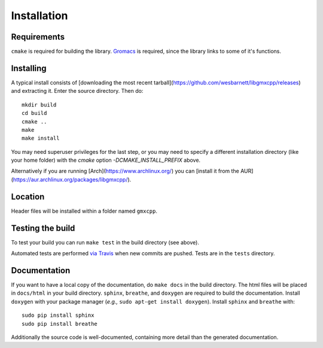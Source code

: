Installation
=====================================

.. highlight:: bash

Requirements
------------

``cmake`` is required for building the library. `Gromacs
<http://www.gromacs.org/>`_ is required, since
the library links to some of it's functions.

Installing
-----------

A typical install consists of [downloading the most recent
tarball](https://github.com/wesbarnett/libgmxcpp/releases) and extracting it.
Enter the source directory. Then do::

    mkdir build
    cd build
    cmake ..
    make
    make install

You may need superuser privileges for the last step, or you may need to specify
a different installation directory (like your home folder) with the `cmake`
option `-DCMAKE_INSTALL_PREFIX` above.

Alternatively if you are running [Arch](https://www.archlinux.org/) you can
[install it from the AUR](https://aur.archlinux.org/packages/libgmxcpp/).

Location
--------

Header files will be installed within a folder named ``gmxcpp``.

Testing the build
-----------------

To test your build you can run ``make test`` in the build directory (see above).

Automated tests are performed `via
Travis <https://travis-ci.org/wesbarnett/libgmxcpp>`_ when new commits are pushed.
Tests are in the ``tests`` directory.

Documentation
-------------

If you want to have a local copy of the documentation, do ``make docs`` in the
build directory. The html files will be placed in ``docs/html`` in your build
directory. ``sphinx``, ``breathe``, and ``doxygen`` are required to build the
documentation. Install ``doxygen`` with your package manager (*e.g.,* ``sudo
apt-get install doxygen``). Install ``sphinx`` and ``breathe`` with::

    sudo pip install sphinx
    sudo pip install breathe

Additionally the source code is well-documented, containing more detail than the
generated documentation.
